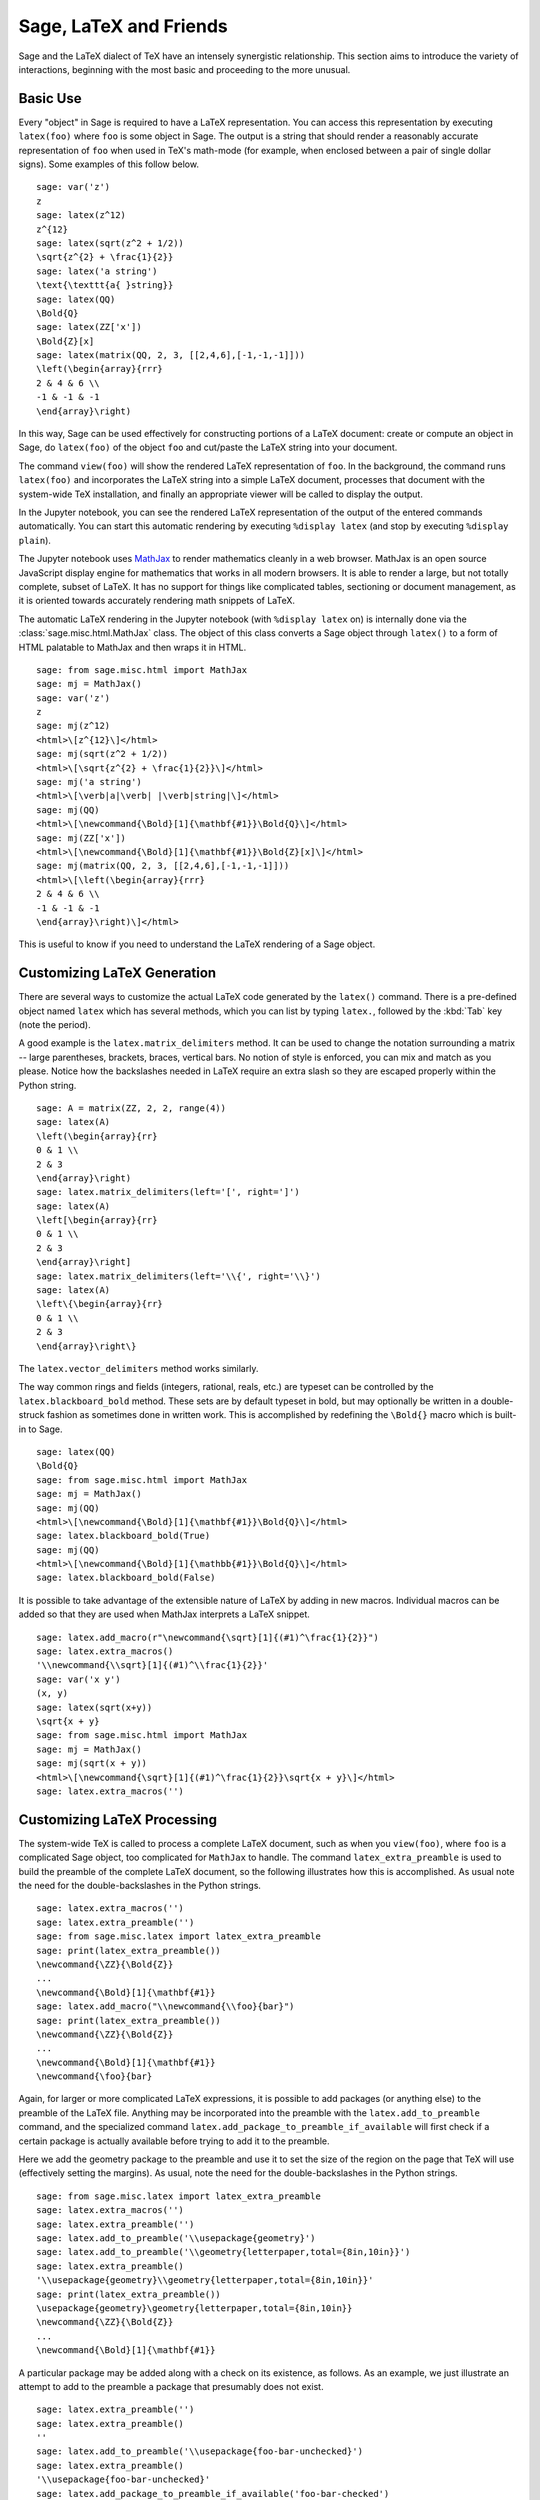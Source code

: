 ***********************
Sage, LaTeX and Friends
***********************

Sage and the LaTeX dialect of TeX have an intensely synergistic relationship.
This section aims to introduce the variety of interactions, beginning with the
most basic and proceeding to the more unusual.

Basic Use
=========

Every "object" in Sage is required to have a LaTeX representation.  You can
access this representation by executing ``latex(foo)`` where ``foo`` is some
object in Sage.  The output is a string that should render a reasonably
accurate representation of ``foo`` when used in TeX's math-mode (for example,
when enclosed between a pair of single dollar signs). Some examples of this
follow below. ::

    sage: var('z')
    z
    sage: latex(z^12)
    z^{12}
    sage: latex(sqrt(z^2 + 1/2))
    \sqrt{z^{2} + \frac{1}{2}}
    sage: latex('a string')
    \text{\texttt{a{ }string}}
    sage: latex(QQ)
    \Bold{Q}
    sage: latex(ZZ['x'])
    \Bold{Z}[x]
    sage: latex(matrix(QQ, 2, 3, [[2,4,6],[-1,-1,-1]]))
    \left(\begin{array}{rrr}
    2 & 4 & 6 \\
    -1 & -1 & -1
    \end{array}\right)

In this way, Sage can be used effectively for constructing portions of
a LaTeX document: create or compute an object in Sage, do ``latex(foo)``
of the object ``foo`` and cut/paste the LaTeX string into your document.

The command ``view(foo)`` will show the rendered LaTeX
representation of ``foo``. In the background, the command runs ``latex(foo)``
and incorporates the LaTeX string into a simple LaTeX document, processes that
document with the system-wide TeX installation, and finally an appropriate
viewer will be called to display the output.

In the Jupyter notebook, you can see the rendered LaTeX representation of the
output of the entered commands automatically. You can start this
automatic rendering by executing ``%display latex`` (and stop by executing
``%display plain``).

.. ONLY:: html

    Thus, in the Jupyter notebook, you get

    .. JUPYTER-EXECUTE::

        %display latex
        var('z')
        z^12

    .. JUPYTER-EXECUTE::

        sqrt(z^2 + 1/2)

    .. JUPYTER-EXECUTE::

        'a string'

    .. JUPYTER-EXECUTE::

        QQ

    .. JUPYTER-EXECUTE::

        ZZ['x']

    .. JUPYTER-EXECUTE::

        matrix(QQ, 2, 3, [[2,4,6],[-1,-1,-1]])

    .. JUPYTER-EXECUTE::

        %display plain

The Jupyter notebook uses `MathJax <http://www.mathjax.org>`_ to render
mathematics cleanly in a web browser. MathJax is an open source JavaScript
display engine for mathematics that works in all modern browsers.  It is able
to render a large, but not totally complete, subset of LaTeX.  It has no
support for things like complicated tables, sectioning or document management,
as it is oriented towards accurately rendering math snippets of LaTeX.

The automatic LaTeX rendering in the Jupyter notebook (with ``%display latex``
on) is internally done via the :class:`sage.misc.html.MathJax` class. The
object of this class converts a Sage object through ``latex()`` to a form of
HTML palatable to MathJax and then wraps it in HTML.  ::

    sage: from sage.misc.html import MathJax
    sage: mj = MathJax()
    sage: var('z')
    z
    sage: mj(z^12)
    <html>\[z^{12}\]</html>
    sage: mj(sqrt(z^2 + 1/2))
    <html>\[\sqrt{z^{2} + \frac{1}{2}}\]</html>
    sage: mj('a string')
    <html>\[\verb|a|\verb| |\verb|string|\]</html>
    sage: mj(QQ)
    <html>\[\newcommand{\Bold}[1]{\mathbf{#1}}\Bold{Q}\]</html>
    sage: mj(ZZ['x'])
    <html>\[\newcommand{\Bold}[1]{\mathbf{#1}}\Bold{Z}[x]\]</html>
    sage: mj(matrix(QQ, 2, 3, [[2,4,6],[-1,-1,-1]]))
    <html>\[\left(\begin{array}{rrr}
    2 & 4 & 6 \\
    -1 & -1 & -1
    \end{array}\right)\]</html>

This is useful to know if you need to understand the LaTeX rendering of a Sage object.


.. _sec-custom-generation:

Customizing LaTeX Generation
============================

There are several ways to customize the actual LaTeX code generated by the
``latex()`` command. There is a pre-defined object named ``latex`` which has
several methods, which you can list by typing ``latex.``, followed by the
:kbd:`Tab` key (note the period).

A good example is the ``latex.matrix_delimiters`` method.  It can be
used to change the notation surrounding a matrix -- large parentheses,
brackets, braces, vertical bars.  No notion of style is enforced,
you can mix and match as you please.  Notice how the backslashes
needed in LaTeX require an extra slash so they are escaped
properly within the Python string.  ::

    sage: A = matrix(ZZ, 2, 2, range(4))
    sage: latex(A)
    \left(\begin{array}{rr}
    0 & 1 \\
    2 & 3
    \end{array}\right)
    sage: latex.matrix_delimiters(left='[', right=']')
    sage: latex(A)
    \left[\begin{array}{rr}
    0 & 1 \\
    2 & 3
    \end{array}\right]
    sage: latex.matrix_delimiters(left='\\{', right='\\}')
    sage: latex(A)
    \left\{\begin{array}{rr}
    0 & 1 \\
    2 & 3
    \end{array}\right\}

The ``latex.vector_delimiters`` method works similarly.

The way common rings and fields (integers, rational, reals, etc.)
are typeset can be controlled by the ``latex.blackboard_bold``
method.  These sets are by default typeset in bold, but may
optionally be written in a double-struck fashion as sometimes
done in written work.  This is accomplished by redefining the
``\Bold{}`` macro which is built-in to Sage. ::

    sage: latex(QQ)
    \Bold{Q}
    sage: from sage.misc.html import MathJax
    sage: mj = MathJax()
    sage: mj(QQ)
    <html>\[\newcommand{\Bold}[1]{\mathbf{#1}}\Bold{Q}\]</html>
    sage: latex.blackboard_bold(True)
    sage: mj(QQ)
    <html>\[\newcommand{\Bold}[1]{\mathbb{#1}}\Bold{Q}\]</html>
    sage: latex.blackboard_bold(False)

.. ONLY:: html

    In the Jupyter notebook,

    .. JUPYTER-EXECUTE::

        %display latex
        QQ

    .. JUPYTER-EXECUTE::

        latex.blackboard_bold(True)
        QQ

    .. JUPYTER-EXECUTE::

        latex.blackboard_bold(False)
        %display plain

It is possible to take advantage of the extensible nature of LaTeX by adding in
new macros. Individual macros can be added so that they are used when MathJax
interprets a LaTeX snippet. ::

    sage: latex.add_macro(r"\newcommand{\sqrt}[1]{(#1)^\frac{1}{2}}")
    sage: latex.extra_macros()
    '\\newcommand{\\sqrt}[1]{(#1)^\\frac{1}{2}}'
    sage: var('x y')
    (x, y)
    sage: latex(sqrt(x+y))
    \sqrt{x + y}
    sage: from sage.misc.html import MathJax
    sage: mj = MathJax()
    sage: mj(sqrt(x + y))
    <html>\[\newcommand{\sqrt}[1]{(#1)^\frac{1}{2}}\sqrt{x + y}\]</html>
    sage: latex.extra_macros('')

.. ONLY:: html

    In the Jupyter notebook,

    .. JUPYTER-EXECUTE::

        %display latex
        var('x y')
        sqrt(x + y)

    .. JUPYTER-EXECUTE::

        latex.add_macro(r"\newcommand{\sqrt}[1]{(#1)^\frac{1}{2}}")
        sqrt(x + y)

    .. JUPYTER-EXECUTE::

       latex.extra_macros('')
       %display plain


.. _sec-custom-processing:

Customizing LaTeX Processing
============================

The system-wide TeX is called to process a complete LaTeX document, such as
when you ``view(foo)``, where ``foo`` is a complicated Sage object, too
complicated for ``MathJax`` to handle.  The command ``latex_extra_preamble`` is
used to build the preamble of the complete LaTeX document, so the following
illustrates how this is accomplished. As usual note the need for the
double-backslashes in the Python strings.  ::

    sage: latex.extra_macros('')
    sage: latex.extra_preamble('')
    sage: from sage.misc.latex import latex_extra_preamble
    sage: print(latex_extra_preamble())
    \newcommand{\ZZ}{\Bold{Z}}
    ...
    \newcommand{\Bold}[1]{\mathbf{#1}}
    sage: latex.add_macro("\\newcommand{\\foo}{bar}")
    sage: print(latex_extra_preamble())
    \newcommand{\ZZ}{\Bold{Z}}
    ...
    \newcommand{\Bold}[1]{\mathbf{#1}}
    \newcommand{\foo}{bar}

Again, for larger or more complicated LaTeX expressions, it is possible to add
packages (or anything else) to the preamble of the LaTeX file.  Anything may be
incorporated into the preamble with the ``latex.add_to_preamble`` command, and
the specialized command ``latex.add_package_to_preamble_if_available`` will
first check if a certain package is actually available before trying to add it
to the preamble.

Here we add the geometry package to the preamble and use it to set the size of
the region on the page that TeX will use (effectively setting the margins).  As
usual, note the need for the double-backslashes in the Python strings.  ::

    sage: from sage.misc.latex import latex_extra_preamble
    sage: latex.extra_macros('')
    sage: latex.extra_preamble('')
    sage: latex.add_to_preamble('\\usepackage{geometry}')
    sage: latex.add_to_preamble('\\geometry{letterpaper,total={8in,10in}}')
    sage: latex.extra_preamble()
    '\\usepackage{geometry}\\geometry{letterpaper,total={8in,10in}}'
    sage: print(latex_extra_preamble())
    \usepackage{geometry}\geometry{letterpaper,total={8in,10in}}
    \newcommand{\ZZ}{\Bold{Z}}
    ...
    \newcommand{\Bold}[1]{\mathbf{#1}}

A particular package may be added along with a check on its existence, as
follows.  As an example, we just illustrate an attempt to add to the preamble a
package that presumably does not exist. ::

    sage: latex.extra_preamble('')
    sage: latex.extra_preamble()
    ''
    sage: latex.add_to_preamble('\\usepackage{foo-bar-unchecked}')
    sage: latex.extra_preamble()
    '\\usepackage{foo-bar-unchecked}'
    sage: latex.add_package_to_preamble_if_available('foo-bar-checked')
    sage: latex.extra_preamble()
    '\\usepackage{foo-bar-unchecked}'

Which dialect of TeX is used, and therefore the nature of the output and
associated viewer, can also be customized.

.. NOTE::

    Sage includes almost everything you need to build and use Sage, but a
    significant exception is TeX itself. So in the following situations you
    need to have a full TeX system installed, along with some associated
    conversion utilities. Many versions of Linux have packages based on
    TeXLive, for macOS there is MacTeX and for Windows there is MiKTeX.

The ``latex.engine()`` command can be used to control if the system-wide
executables ``latex``, ``pdflatex`` or ``xelatex`` are employed. When
``view()`` is called and the engine is set to ``latex``, a dvi file is produced
and Sage will use a dvi viewer (like xdvi) to display the result.  In contrast,
using ``view()`` when the engine is set to ``pdflatex`` will produce a PDF as
the result and Sage will call your system's utility for displaying PDF files
(acrobat, okular, evince, etc.).

For your exercises with these facilities, there are some pre-packaged examples.
To use these, it is necessary to import the ``sage.misc.latex.latex_examples``
object, which is an instance of the :class:`sage.misc.latex.LatexExamples`
class, as illustrated below.  This class currently has examples of commutative
diagrams, combinatorial graphs, knot theory and pstricks, which respectively
exercise the following packages: xy, tkz-graph, xypic, pstricks.  After the
import, use tab-completion on ``latex_examples`` to see the pre-packaged
examples.  Calling each example will give you back some explanation about what
is required to make the example render properly.  To actually see the examples,
it is necessary to use ``view(foo)`` (once the preamble, engine, etc are all set
properly).  ::

    sage: from sage.misc.latex import latex_examples
    sage: foo = latex_examples.diagram()
    sage: foo
    LaTeX example for testing display of a commutative diagram produced
    by xypic.
    <BLANKLINE>
    To use, try to view this object -- it will not work.  Now try
    'latex.add_to_preamble("\\usepackage[matrix,arrow,curve,cmtip]{xy}")',
    and try viewing again. You should get a picture (a part of the diagram arising
    from a filtered chain complex).

For an example of how complicated LaTeX expressions can be processed, let us see the
example of combinatorial graphs, that use ``tkz-graph`` LaTeX package.

.. NOTE::

    ``tkz-graph`` LaTeX package is built on top of the ``tikz`` front-end to
    the ``pgf`` library.  Rendering combinatorial graphs requires the ``pgf``
    library, and the files ``tkz-graph.sty`` and ``tkz-berge.sty``. It is
    highly likely that they are already part of your system-wide TeX
    installation. Even if not, it should be easy to find instructions to
    install them.

First, we ensure that the relevant packages are included by adding them to the
preamble of the LaTeX document. ::

    sage: latex.extra_preamble('\\usepackage{tikz}\n\\usepackage{tkz-graph}\n'
    ....:                      '\\usepackage{tkz-berge}\n\\usetikzlibrary{arrows,shapes}')

The images of graphs do not form properly when a dvi file is used as an
intermediate format, so it is best to set the latex engine to the ``pdflatex``
executable::

    sage: latex.engine('pdflatex')

At this point a command like ``view(graphs.CompleteGraph(4))`` should produce a
PDF with an appropriate image of the complete graph `K_4`.

Actually the preliminary steps could be omitted as the preamble is
automatically set up properly for graphs and ``pdflatex`` is the default LaTeX
engine in Sage. Try the command again after restarting Sage.

Note that there is a variety of options to affect how a graph is rendered in
LaTeX via ``tkz-graph``, which is outside the scope of this section. See the
section :ref:`sage.graphs.graph_latex` of the Reference Manual for instructions
and details.


SageTeX
=======

SageTeX is a program available to further integrate TeX and Sage. It is a
collection of TeX macros that allow a LaTeX document to include instructions to
have Sage compute various objects and format objects using the ``latex()``.
See :ref:`sec-sagetex` for more information.
